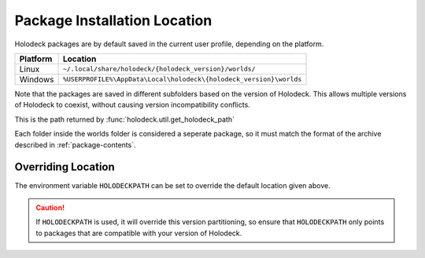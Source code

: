 .. _`package-locations`:

=============================
Package Installation Location
=============================

Holodeck packages are by default saved in the current user profile, depending
on the platform.

========== ==================================================================
 Platform   Location
========== ==================================================================
Linux      ``~/.local/share/holodeck/{holodeck_version}/worlds/``
Windows    ``%USERPROFILE%\AppData\Local\holodeck\{holodeck_version}\worlds``
========== ==================================================================

Note that the packages are saved in different subfolders based on the version
of Holodeck. This allows multiple versions of Holodeck to coexist, without
causing version incompatibility conflicts.

This is the path returned by :func:`holodeck.util.get_holodeck_path`

Each folder inside the worlds folder is considered a seperate package, so it 
must match the format of the archive described in :ref:`package-contents`.

Overriding Location
-------------------

The environment variable ``HOLODECKPATH`` can be set to override the default
location given above.

.. caution::
   If ``HOLODECKPATH`` is used, it will override
   this version partitioning, so ensure that ``HOLODECKPATH`` only points to 
   packages that are compatible with your version of Holodeck.

